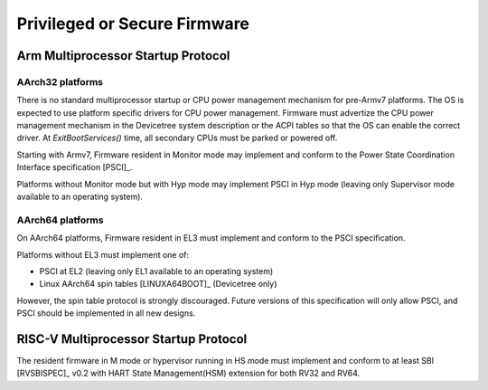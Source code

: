 .. SPDX-License-Identifier: CC-BY-SA-4.0

*****************************
Privileged or Secure Firmware
*****************************

Arm Multiprocessor Startup Protocol
===================================

AArch32 platforms
-----------------

There is no standard multiprocessor startup or CPU power management mechanism
for pre-Armv7 platforms.
The OS is expected to use platform specific drivers for CPU power management.
Firmware must advertize the CPU power management mechanism in the Devicetree
system description or the ACPI tables so that the OS can enable the correct
driver.
At `ExitBootServices()` time, all secondary CPUs must be parked or powered off.

Starting with Armv7, Firmware resident in Monitor mode may implement and conform
to the Power State Coordination Interface specification [PSCI]_.

Platforms without Monitor mode but with Hyp mode may implement PSCI in Hyp mode
(leaving only Supervisor mode available to an operating system).

AArch64 platforms
-----------------

On AArch64 platforms, Firmware resident in EL3 must implement and conform to the
PSCI specification.

Platforms without EL3 must implement one of:

- PSCI at EL2 (leaving only EL1 available to an operating system)
- Linux AArch64 spin tables [LINUXA64BOOT]_ (Devicetree only)

However, the spin table protocol is strongly discouraged.
Future versions of this specification will only allow PSCI, and PSCI should
be implemented in all new designs.

RISC-V Multiprocessor Startup Protocol
======================================
The resident firmware in M mode or hypervisor running in HS mode must implement
and conform to at least SBI [RVSBISPEC]_ v0.2 with HART State Management(HSM)
extension for both RV32 and RV64.
